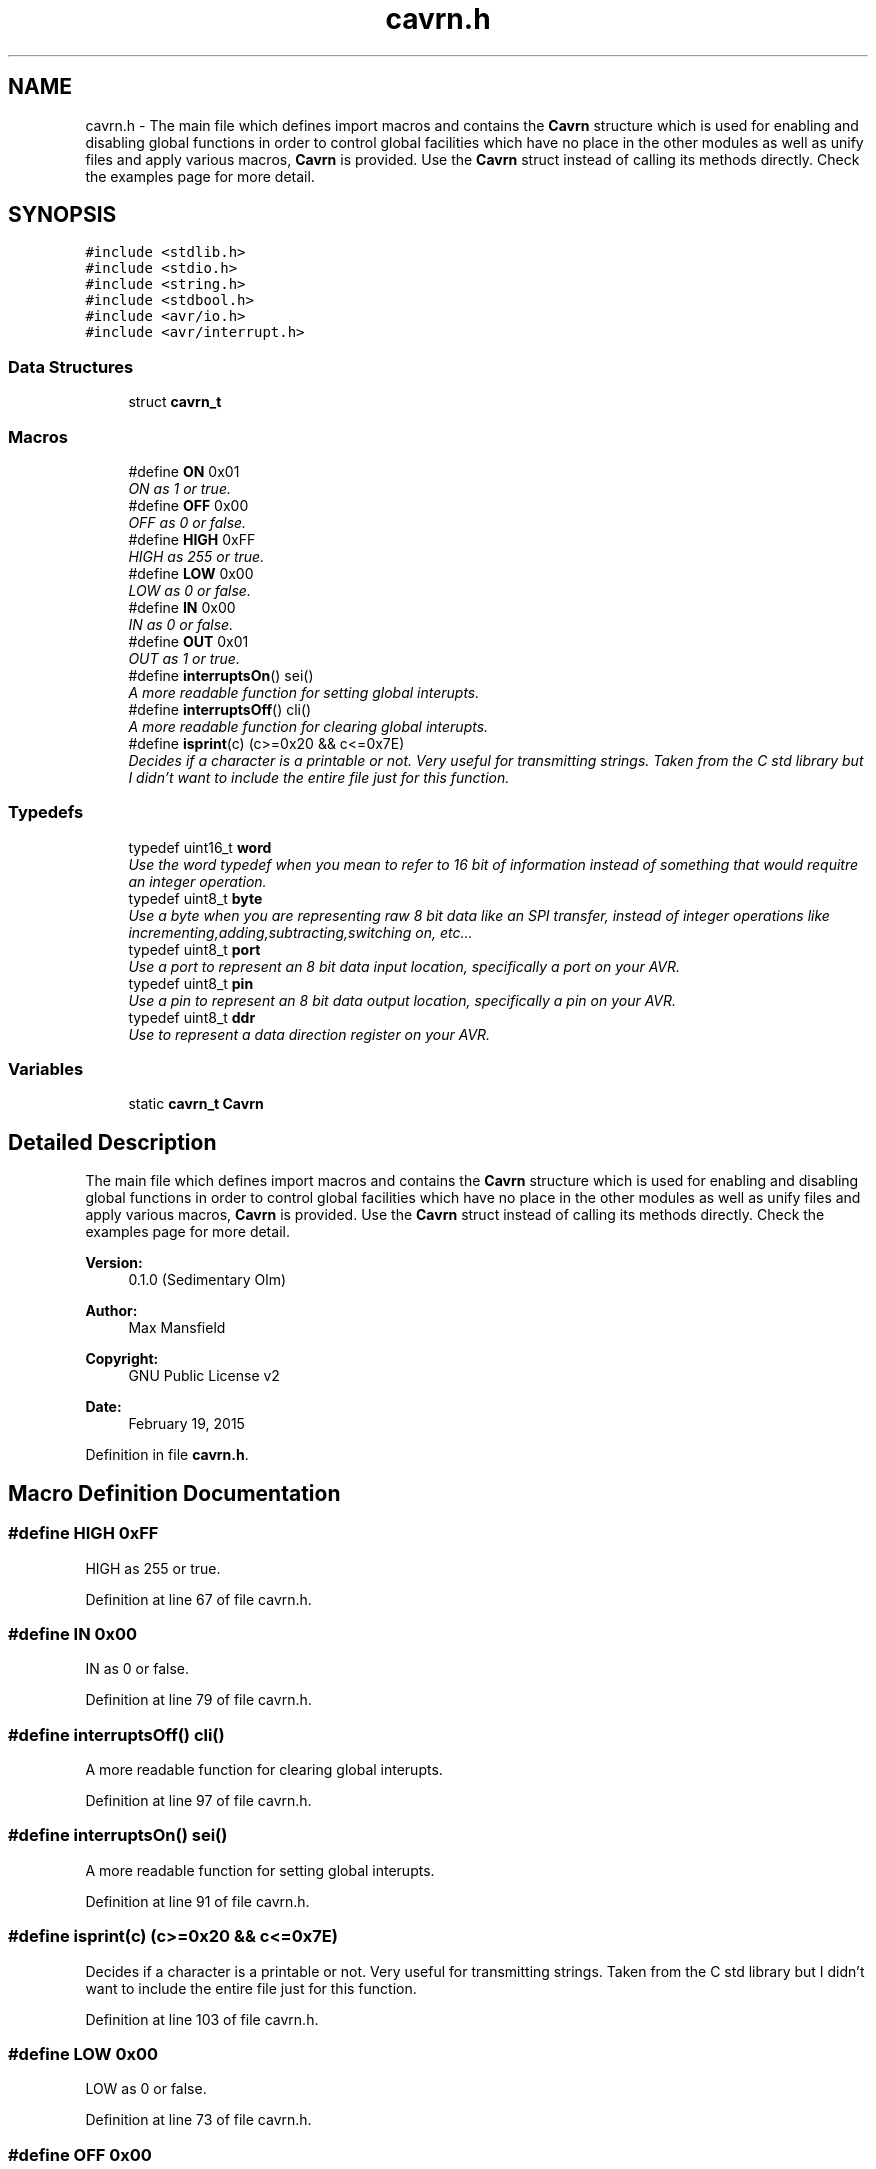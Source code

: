 .TH "cavrn.h" 3 "Thu Feb 19 2015" "Version 0.1.0" "Cavrn AVR8 Library" \" -*- nroff -*-
.ad l
.nh
.SH NAME
cavrn.h \- The main file which defines import macros and contains the \fBCavrn\fP structure which is used for enabling and disabling global functions in order to control global facilities which have no place in the other modules as well as unify files and apply various macros, \fBCavrn\fP is provided\&. Use the \fBCavrn\fP struct instead of calling its methods directly\&. Check the examples page for more detail\&.  

.SH SYNOPSIS
.br
.PP
\fC#include <stdlib\&.h>\fP
.br
\fC#include <stdio\&.h>\fP
.br
\fC#include <string\&.h>\fP
.br
\fC#include <stdbool\&.h>\fP
.br
\fC#include <avr/io\&.h>\fP
.br
\fC#include <avr/interrupt\&.h>\fP
.br

.SS "Data Structures"

.in +1c
.ti -1c
.RI "struct \fBcavrn_t\fP"
.br
.in -1c
.SS "Macros"

.in +1c
.ti -1c
.RI "#define \fBON\fP   0x01"
.br
.RI "\fION as 1 or true\&. \fP"
.ti -1c
.RI "#define \fBOFF\fP   0x00"
.br
.RI "\fIOFF as 0 or false\&. \fP"
.ti -1c
.RI "#define \fBHIGH\fP   0xFF"
.br
.RI "\fIHIGH as 255 or true\&. \fP"
.ti -1c
.RI "#define \fBLOW\fP   0x00"
.br
.RI "\fILOW as 0 or false\&. \fP"
.ti -1c
.RI "#define \fBIN\fP   0x00"
.br
.RI "\fIIN as 0 or false\&. \fP"
.ti -1c
.RI "#define \fBOUT\fP   0x01"
.br
.RI "\fIOUT as 1 or true\&. \fP"
.ti -1c
.RI "#define \fBinterruptsOn\fP()   sei()"
.br
.RI "\fIA more readable function for setting global interupts\&. \fP"
.ti -1c
.RI "#define \fBinterruptsOff\fP()   cli()"
.br
.RI "\fIA more readable function for clearing global interupts\&. \fP"
.ti -1c
.RI "#define \fBisprint\fP(c)   (c>=0x20 && c<=0x7E)"
.br
.RI "\fIDecides if a character is a printable or not\&. Very useful for transmitting strings\&. Taken from the C std library but I didn't want to include the entire file just for this function\&. \fP"
.in -1c
.SS "Typedefs"

.in +1c
.ti -1c
.RI "typedef uint16_t \fBword\fP"
.br
.RI "\fIUse the word typedef when you mean to refer to 16 bit of information instead of something that would requitre an integer operation\&. \fP"
.ti -1c
.RI "typedef uint8_t \fBbyte\fP"
.br
.RI "\fIUse a byte when you are representing raw 8 bit data like an SPI transfer, instead of integer operations like incrementing,adding,subtracting,switching on, etc\&.\&.\&. \fP"
.ti -1c
.RI "typedef uint8_t \fBport\fP"
.br
.RI "\fIUse a port to represent an 8 bit data input location, specifically a port on your AVR\&. \fP"
.ti -1c
.RI "typedef uint8_t \fBpin\fP"
.br
.RI "\fIUse a pin to represent an 8 bit data output location, specifically a pin on your AVR\&. \fP"
.ti -1c
.RI "typedef uint8_t \fBddr\fP"
.br
.RI "\fIUse to represent a data direction register on your AVR\&. \fP"
.in -1c
.SS "Variables"

.in +1c
.ti -1c
.RI "static \fBcavrn_t\fP \fBCavrn\fP"
.br
.in -1c
.SH "Detailed Description"
.PP 
The main file which defines import macros and contains the \fBCavrn\fP structure which is used for enabling and disabling global functions in order to control global facilities which have no place in the other modules as well as unify files and apply various macros, \fBCavrn\fP is provided\&. Use the \fBCavrn\fP struct instead of calling its methods directly\&. Check the examples page for more detail\&. 


.PP
\fBVersion:\fP
.RS 4
0\&.1\&.0 (Sedimentary Olm) 
.RE
.PP
\fBAuthor:\fP
.RS 4
Max Mansfield 
.RE
.PP
\fBCopyright:\fP
.RS 4
GNU Public License v2 
.RE
.PP
\fBDate:\fP
.RS 4
February 19, 2015 
.RE
.PP

.PP
Definition in file \fBcavrn\&.h\fP\&.
.SH "Macro Definition Documentation"
.PP 
.SS "#define HIGH   0xFF"

.PP
HIGH as 255 or true\&. 
.PP
Definition at line 67 of file cavrn\&.h\&.
.SS "#define IN   0x00"

.PP
IN as 0 or false\&. 
.PP
Definition at line 79 of file cavrn\&.h\&.
.SS "#define interruptsOff()   cli()"

.PP
A more readable function for clearing global interupts\&. 
.PP
Definition at line 97 of file cavrn\&.h\&.
.SS "#define interruptsOn()   sei()"

.PP
A more readable function for setting global interupts\&. 
.PP
Definition at line 91 of file cavrn\&.h\&.
.SS "#define isprint(c)   (c>=0x20 && c<=0x7E)"

.PP
Decides if a character is a printable or not\&. Very useful for transmitting strings\&. Taken from the C std library but I didn't want to include the entire file just for this function\&. 
.PP
Definition at line 103 of file cavrn\&.h\&.
.SS "#define LOW   0x00"

.PP
LOW as 0 or false\&. 
.PP
Definition at line 73 of file cavrn\&.h\&.
.SS "#define OFF   0x00"

.PP
OFF as 0 or false\&. 
.PP
\fBExamples: \fP
.in +1c
\fBCavrn/setInterrupts\fP\&.
.PP
Definition at line 61 of file cavrn\&.h\&.
.SS "#define ON   0x01"

.PP
ON as 1 or true\&. 
.PP
Definition at line 55 of file cavrn\&.h\&.
.SS "#define OUT   0x01"

.PP
OUT as 1 or true\&. 
.PP
Definition at line 85 of file cavrn\&.h\&.
.SH "Typedef Documentation"
.PP 
.SS "\fBbyte\fP"

.PP
Use a byte when you are representing raw 8 bit data like an SPI transfer, instead of integer operations like incrementing,adding,subtracting,switching on, etc\&.\&.\&. 
.PP
Definition at line 122 of file cavrn\&.h\&.
.SS "\fBddr\fP"

.PP
Use to represent a data direction register on your AVR\&. 
.PP
Definition at line 142 of file cavrn\&.h\&.
.SS "\fBpin\fP"

.PP
Use a pin to represent an 8 bit data output location, specifically a pin on your AVR\&. 
.PP
\fBSee also:\fP
.RS 4
\fBport\fP 
.RE
.PP

.PP
Definition at line 136 of file cavrn\&.h\&.
.SS "\fBport\fP"

.PP
Use a port to represent an 8 bit data input location, specifically a port on your AVR\&. 
.PP
\fBSee also:\fP
.RS 4
\fBpin\fP 
.RE
.PP

.PP
Definition at line 129 of file cavrn\&.h\&.
.SS "\fBword\fP"

.PP
Use the word typedef when you mean to refer to 16 bit of information instead of something that would requitre an integer operation\&. 
.PP
Definition at line 115 of file cavrn\&.h\&.
.SH "Variable Documentation"
.PP 
.SS "\fBcavrn_t\fP \fBCavrn\fP\fC [static]\fP"
\fBInitial value:\fP
.PP
.nf
= {
  \&.setInterrupts = &cavrn_set_global_interrupts,
  \&.interruptsEnabled = false
}
.fi
.PP
Definition at line 201 of file cavrn\&.h\&.
.SH "Author"
.PP 
Generated automatically by Doxygen for Cavrn AVR8 Library from the source code\&.
